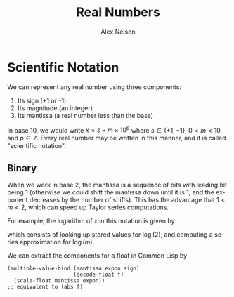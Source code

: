 #+TITLE: Real Numbers
#+AUTHOR: Alex Nelson
#+EMAIL: pqnelson@gmail.com
#+LANGUAGE: en
#+OPTIONS: H:5
#+HTML_DOCTYPE: html5
# Created Saturday December  5, 2020 at 11:52AM

* Scientific Notation

We can represent any real number using three components:

1. Its sign (+1 or -1)
2. Its magnitude (an integer)
3. Its mantissa (a real number less than the base)

In base 10, we would write $x = s\times m\times 10^{p}$ where
$s\in\{+1,-1\}$, $0\lt m\lt 10$, and $p\in\mathbb{Z}$. Every real
number may be written in this manner, and it is called "scientific
notation".

** Binary

When we work in base 2, the mantissa is a sequence of bits with
leading bit being 1 (otherwise we could shift the mantissa down
until it is 1, and the exponent decreases by the number of
shifts). This has the advantage that $1\lt m\lt 2$, which can speed
up Taylor series computations.

For example, the logarithm of $x$ in this notation is given by
\begin{equation}
\log(x) = \log(s) + \log(m) + p\log(2)
\end{equation}
which consists of looking up stored values for $\log(2)$, and
computing a series approximation for $\log(m)$.

We can extract the components for a float in Common Lisp by

#+begin_example
(multiple-value-bind (mantissa expon sign)
                     (decode-float f)
  (scale-float mantissa expon))
;; equivalent to (abs f)
#+end_example

